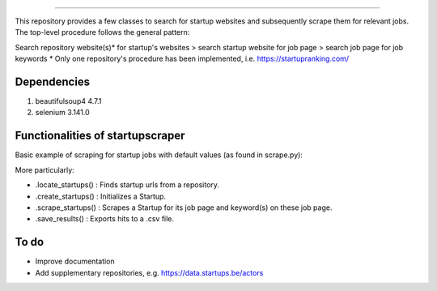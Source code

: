 .. image:: images/startup_job_scraping.min.png
    :width: 200

=================

This repository provides a few classes to search for startup websites and subsequently scrape them for relevant jobs.
The top-level procedure follows the general pattern:

Search repository website(s)\* for startup's websites > search startup website for job page > search job page for job keywords
\* Only one repository's procedure has been implemented, i.e. https://startupranking.com/


Dependencies
============

1. beautifulsoup4 4.7.1
2. selenium 3.141.0
	

Functionalities of startupscraper
=================================

Basic example of scraping for startup jobs with default values (as found in scrape.py):

.. code-block:: python
    from startupscraper.scraper import StartupList
	
    startuplist = StartupList()
    startuplist.locate_startups(names=['startupranking'], depth=3)
    startuplist.create_startups()
    startuplist.scrape_startups()
    startuplist.save_results('results.csv')

More particularly:

* .locate_startups() : Finds startup urls from a repository.
* .create_startups() : Initializes a Startup.
* .scrape_startups() : Scrapes a Startup for its job page and keyword(s) on these job page.
* .save_results() : Exports hits to a .csv file.


To do
=====

* Improve documentation
* Add supplementary repositories, e.g. https://data.startups.be/actors